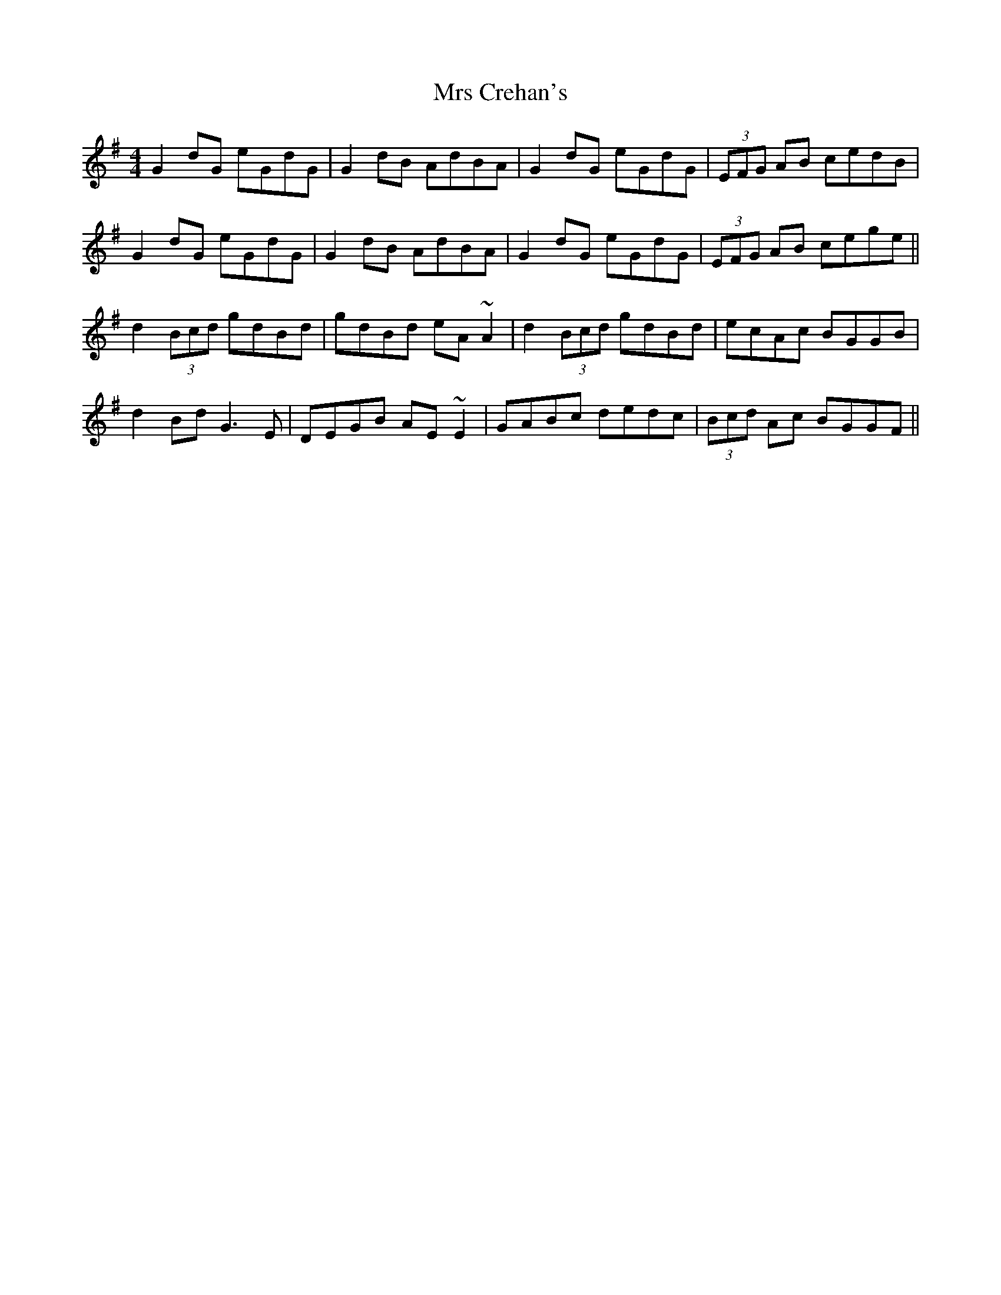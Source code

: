 X: 28127
T: Mrs Crehan's
R: reel
M: 4/4
K: Gmajor
G2dG eGdG|G2dB AdBA|G2dG eGdG|(3EFG AB cedB|
G2dG eGdG|G2dB AdBA|G2dG eGdG|(3EFG AB cege||
d2(3Bcd gdBd|gdBd eA~A2|d2(3Bcd gdBd|ecAc BGGB|
d2Bd G3E|DEGB AE~E2|GABc dedc|(3Bcd Ac BGGF||

